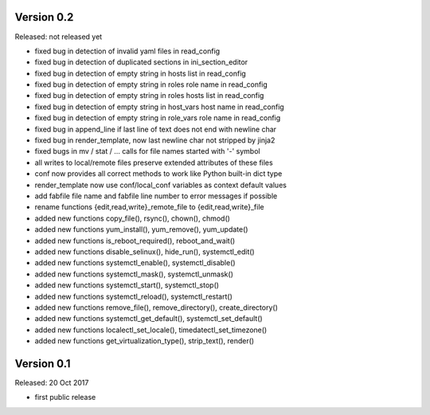 
Version 0.2
-----------

Released: not released yet

- fixed bug in detection of invalid yaml files in read_config
- fixed bug in detection of duplicated sections in ini_section_editor
- fixed bug in detection of empty string in hosts list in read_config
- fixed bug in detection of empty string in roles role name in read_config
- fixed bug in detection of empty string in roles hosts list in read_config
- fixed bug in detection of empty string in host_vars host name in read_config
- fixed bug in detection of empty string in role_vars role name in read_config
- fixed bug in append_line if last line of text does not end with newline char
- fixed bug in render_template, now last newline char not stripped by jinja2
- fixed bugs in mv / stat / ... calls for file names started with '-' symbol
- all writes to local/remote files preserve extended attributes of these files
- conf now provides all correct methods to work like Python built-in dict type
- render_template now use conf/local_conf variables as context default values
- add fabfile file name and fabfile line number to error messages if possible
- rename functions {edit,read,write}_remote_file to {edit,read,write}_file
- added new functions copy_file(), rsync(), chown(), chmod()
- added new functions yum_install(), yum_remove(), yum_update()
- added new functions is_reboot_required(), reboot_and_wait()
- added new functions disable_selinux(), hide_run(), systemctl_edit()
- added new functions systemctl_enable(), systemctl_disable()
- added new functions systemctl_mask(), systemctl_unmask()
- added new functions systemctl_start(), systemctl_stop()
- added new functions systemctl_reload(), systemctl_restart()
- added new functions remove_file(), remove_directory(), create_directory()
- added new functions systemctl_get_default(), systemctl_set_default()
- added new functions localectl_set_locale(), timedatectl_set_timezone()
- added new functions get_virtualization_type(), strip_text(), render()


Version 0.1
-----------

Released: 20 Oct 2017

- first public release
